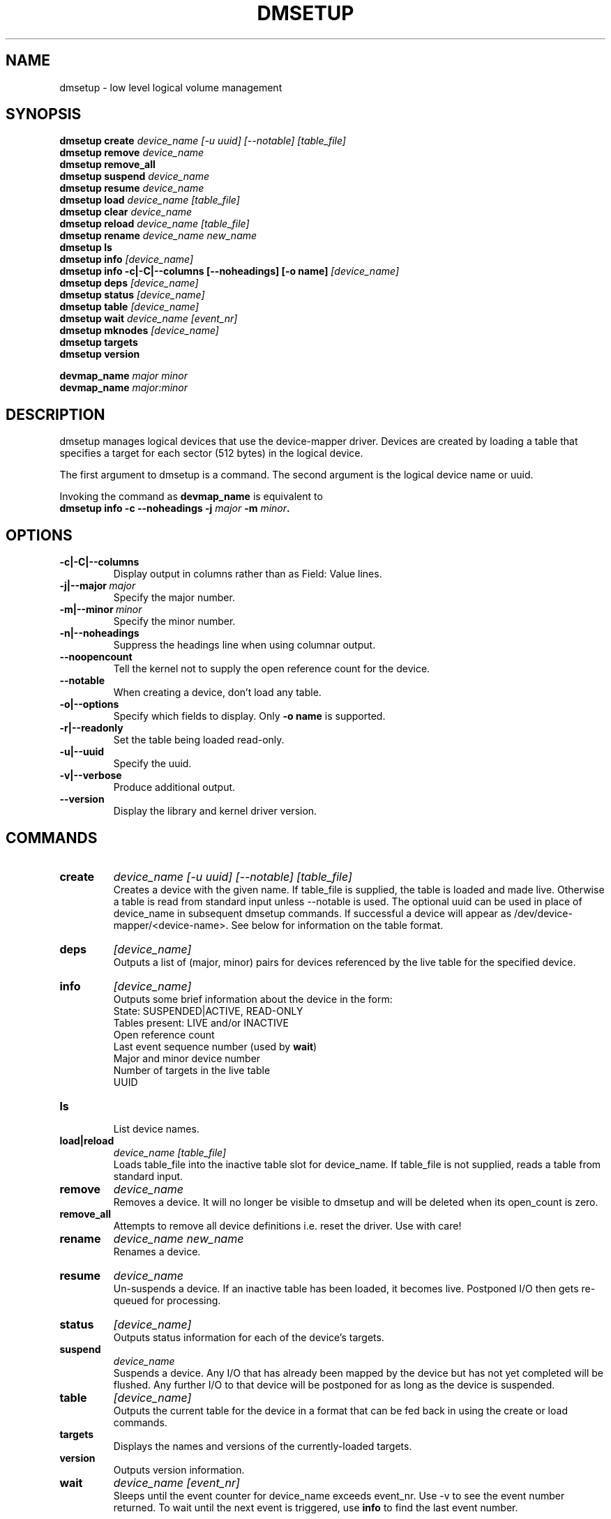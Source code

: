 .TH DMSETUP 8 "Sep 17 2003" "Linux" "MAINTENTANCE COMMANDS"
.SH NAME
dmsetup \- low level logical volume management
.SH SYNOPSIS
.ad l
.B dmsetup create 
.I device_name [-u uuid] [--notable] [table_file]
.br
.B dmsetup remove
.I device_name
.br
.B dmsetup remove_all
.br
.B dmsetup suspend
.I device_name
.br
.B dmsetup resume
.I device_name
.br
.B dmsetup load
.I device_name [table_file]
.br
.B dmsetup clear
.I device_name
.br
.B dmsetup reload
.I device_name [table_file]
.br
.B dmsetup rename
.I device_name new_name
.br
.B dmsetup ls
.br
.B dmsetup info 
.I [device_name]
.br
.B dmsetup info -c|-C|--columns [--noheadings] [-o name]
.I [device_name]
.br
.B dmsetup deps
.I [device_name]
.br
.B dmsetup status
.I [device_name]
.br
.B dmsetup table
.I [device_name]
.br
.B dmsetup wait
.I device_name
.I [event_nr]
.br
.B dmsetup mknodes
.I [device_name]
.br
.B dmsetup targets
.br
.B dmsetup version
.br

.B devmap_name
.I major minor
.br
.B devmap_name 
.I major:minor
.ad b
.SH DESCRIPTION
dmsetup manages logical devices that use the device-mapper driver.  
Devices are created by loading a table that specifies a target for
each sector (512 bytes) in the logical device.

The first argument to dmsetup is a command. 
The second argument is the logical device name or uuid.

Invoking the command as \fBdevmap_name\fP is equivalent to
.br
\fBdmsetup info -c --noheadings -j \fImajor\fB -m \fIminor\fP.
.SH OPTIONS
.IP \fB-c|-C|--columns
.br
Display output in columns rather than as Field: Value lines.
.IP \fB-j|--major\ \fImajor
.br
Specify the major number.
.IP \fB-m|--minor\ \fIminor
.br
Specify the minor number.
.IP \fB-n|--noheadings
.br
Suppress the headings line when using columnar output.
.IP \fB--noopencount
.br
Tell the kernel not to supply the open reference count for the device.
.IP \fB--notable
.br
When creating a device, don't load any table.
.IP \fB-o|--options
.br
Specify which fields to display.  Only \fB-o\ name\fP is supported.
.IP \fB-r|--readonly
.br
Set the table being loaded read-only.
.IP \fB-u|--uuid
.br
Specify the uuid.
.IP \fB-v|--verbose [-v|--verbose]
.br
Produce additional output.
.IP \fB--version
.br
Display the library and kernel driver version.
.SH COMMANDS
.IP \fBcreate
.I device_name [-u uuid] [--notable] [table_file]
.br
Creates a device with the given name.
If table_file is supplied, the table is loaded and made live.
Otherwise a table is read from standard input unless --notable is used.
The optional uuid can be used in place of
device_name in subsequent dmsetup commands.  
If successful a device will appear as
/dev/device-mapper/<device-name>.  
See below for information on the table format.
.IP \fBdeps
.I [device_name]
.br
Outputs a list of (major, minor) pairs for devices referenced by the
live table for the specified device.
.IP \fBinfo
.I [device_name]
.br
Outputs some brief information about the device in the form:
.br
    State: SUSPENDED|ACTIVE, READ-ONLY
.br
    Tables present: LIVE and/or INACTIVE
.br
    Open reference count
.br
    Last event sequence number (used by \fBwait\fP)
.br
    Major and minor device number
.br
    Number of targets in the live table
.br
    UUID
.IP \fBls
.br
List device names.
.IP \fBload|reload
.I device_name [table_file]
.br
Loads table_file into the inactive table slot for device_name.
If table_file is not supplied, reads a table from standard input.
.IP \fBremove
.I device_name
.br
Removes a device.  It will no longer be visible to dmsetup and
will be deleted when its open_count is zero.
.IP \fBremove_all
.br
Attempts to remove all device definitions i.e. reset the driver.
Use with care!
.IP \fBrename
.I device_name new_name
.br
Renames a device.
.IP \fBresume
.I device_name
.br
Un-suspends a device.  
If an inactive table has been loaded, it becomes live.
Postponed I/O then gets re-queued for processing.
.IP \fBstatus
.I [device_name]
.br
Outputs status information for each of the device's targets.
.IP \fBsuspend
.I device_name
.br
Suspends a device.  Any I/O that has already been mapped by the device
but has not yet completed will be flushed.  Any further I/O to that
device will be postponed for as long as the device is suspended.
.IP \fBtable
.I [device_name]
.br
Outputs the current table for the device in a format that can be fed
back in using the create or load commands.
.IP \fBtargets
.br
Displays the names and versions of the currently-loaded targets.
.IP \fBversion
.br
Outputs version information.
.IP \fBwait
.I device_name
.I [event_nr]
.br
Sleeps until the event counter for device_name exceeds event_nr.
Use -v to see the event number returned.
To wait until the next event is triggered, use \fBinfo\fP to find
the last event number.  
.SH TABLE FORMAT
Each line of the table specifies a single target and is of the form:
.br
    logical_start_sector num_sectors target_type target_args
.br
.br

There are currently three simple target types available together 
with more complex optional ones that implement snapshots and mirrors.

.IP \fBlinear
.I destination_device start_sector
.br
The traditional linear mapping.

.IP \fBstriped
.I num_stripes chunk_size [destination start_sector]+
.br
Creates a striped area.
.br
e.g. striped 2 32 /dev/hda1 0 /dev/hdb1 0
will map the first chunk (16k) as follows:
.br
    LV chunk 1 -> hda1, chunk 1
.br
    LV chunk 2 -> hdb1, chunk 1
.br
    LV chunk 3 -> hda1, chunk 2
.br
    LV chunk 4 -> hdb1, chunk 2
.br
    etc.

.IP \fBerror
.br
Errors any I/O that goes to this area.  Useful for testing or
for creating devices with holes in them.

.SH EXAMPLES

# A table to join two disks together
.br
.br
0 1028160 linear /dev/hda 0
.br
1028160 3903762 linear /dev/hdb 0


# A table to stripe across the two disks, 
.br
# and add the spare space from
.br
# hdb to the back of the volume

0 2056320 striped 2 32 /dev/hda 0 /dev/hdb 0
.br
2056320 2875602 linear /dev/hdb 1028160

.SH AUTHORS
Original version: Joe Thornber (thornber@sistina.com)

.SH SEE ALSO
Device-mapper resource page: http://sources.redhat.com/dm/
